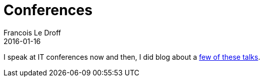 = Conferences
Francois Le Droff
2016-01-16
:jbake-type: page
:jbake-tags: Conference
:jbake-status: published

I speak at IT conferences now and then, I did blog about a link:tags/Conference.html[few of these talks].
